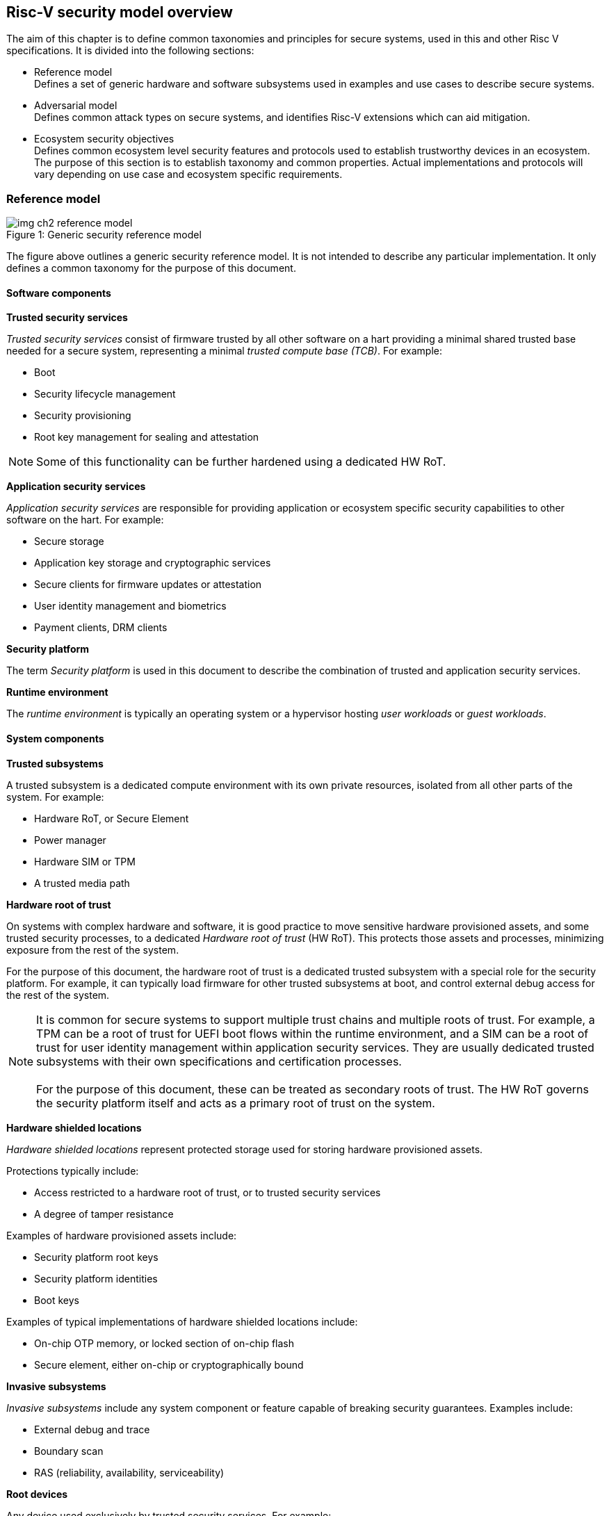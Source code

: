 [[chapter2]]

==  Risc-V security model overview

The aim of this chapter is to define common taxonomies and principles for secure systems, used in this and other Risc V specifications. It is divided into the following sections:

* Reference model +
Defines a set of generic hardware and software subsystems used in examples and use cases to describe secure systems.

* Adversarial model +
Defines common attack types on secure systems, and identifies Risc-V extensions which can aid mitigation.

* Ecosystem security objectives +
Defines common ecosystem level security features and protocols used to establish trustworthy devices in an ecosystem. The purpose of this section is to establish taxonomy and common properties. Actual implementations and protocols will vary depending on use case and ecosystem specific requirements.

=== Reference model

[caption="Figure {counter:image}: ", reftext="Figure {image}"]
[title= "Generic security reference model"]
image::img_ch2_reference-model.png[]

The figure above outlines a generic security reference model. It is not intended to describe any particular implementation. It only defines a common taxonomy for the purpose of this document. 

==== Software components

*Trusted security services*

_Trusted security services_ consist of firmware trusted by all other software on a hart providing a minimal shared trusted base needed for a secure system, representing a minimal _trusted compute base (TCB)_. For example:

* Boot
* Security lifecycle management
* Security provisioning
* Root key management for sealing and attestation

NOTE: Some of this functionality can be further hardened using a dedicated HW RoT.

*Application security services*

_Application security services_ are responsible for providing application or ecosystem specific security capabilities to other software on the hart. For example: 

* Secure storage
* Application key storage and cryptographic services
* Secure clients for firmware updates or attestation
* User identity management and biometrics
* Payment clients, DRM clients

*Security platform*

The term _Security platform_ is used in this document to describe the combination of trusted and application security services.

*Runtime environment*

The _runtime environment_ is typically an operating system or a hypervisor hosting _user workloads_ or _guest workloads_. 

==== System components

*Trusted subsystems*

A trusted subsystem is a dedicated compute environment with its own private resources, isolated from all other parts of the system. For example:

* Hardware RoT, or Secure Element
* Power manager
* Hardware SIM or TPM 
* A trusted media path

*Hardware root of trust*

On systems with complex hardware and software, it is good practice to move sensitive hardware provisioned assets, and some trusted security processes, to a dedicated _Hardware root of trust_ (HW RoT). This protects those assets and processes, minimizing exposure from the rest of the system.

For the purpose of this document, the hardware root of trust is a dedicated trusted subsystem with a special role for the security platform. For example, it can typically load firmware for other trusted subsystems at boot, and control external debug access for the rest of the system.

NOTE: It is common for secure systems to support multiple trust chains and multiple roots of trust. For example, a TPM can be a root of trust for UEFI boot flows within the runtime environment, and a SIM can be a root of trust for user identity management within application security services. They are usually dedicated trusted subsystems with their own specifications and certification processes. +
 +
For the purpose of this document, these can be treated as secondary roots of trust. The HW RoT governs the security platform itself and acts as a primary root of trust on the system. 

*Hardware shielded locations*

_Hardware shielded locations_ represent protected storage used for storing hardware provisioned assets.

Protections typically include:

* Access restricted to a hardware root of trust, or to trusted security services
* A degree of tamper resistance

Examples of hardware provisioned assets include:

* Security platform root keys
* Security platform identities
* Boot keys

Examples of typical implementations of hardware shielded locations include:

* On-chip OTP memory, or locked section of on-chip flash
* Secure element, either on-chip or cryptographically bound

*Invasive subsystems*

_Invasive subsystems_ include any system component or feature capable of breaking security guarantees. Examples include:

* External debug and trace
* Boundary scan
* RAS (reliability, availability, serviceability)

*Root devices*

Any device used exclusively by trusted security services. For example:

* Power manager
* Hardware shielded locations, or a hardware root of trust

*Application security devices*

Any device used exclusively by application security services. For example:

* SIM and Biometrics
* Secure media path

*User devices*

Any device that can be used by the runtime environment and its workloads. For example:

* Communications and storage
* Accelerators

==== Risc-V ISA and non-ISA extensions

Risc-V defines a number of security related extensions. These will be discussed in more detail later in this document. 

=== Adversarial model

For the purpose of this specification, the main goal of an adversary is to gain unauthorized access to _resources_ - memory, memory mapped devices, and execution state. For example, to access sensitive assets, to gain privileges, or to affect the control flow of a victim.

In general, adversaries capable of mounting the following broad classes of attacks should be considered by system designers:

* Logical +
The attacker and the victim are both processes on the same system.

* Physical +
The victim is a process on a system, and the attacker has physical access to the same system. For example: probing, interposers, glitching, and disassembly.

* Remote +
The victim is a process on a system, and the attacker does not have physical or logical access to the system. For example, radiation or power fluctuations, or protocol level attacks on connected services.

Attacks can be direct or indirect:

* Direct +
An adversary gains direct access to a resource belonging to the victim. For example: direct access to a memory location or execution state, or direct control of the control flow of a victim.

* Indirect +
An adversary can access or modify the content of a resource by a side channel. For example: by analyzing timing patterns of an operation by a victim to reveal information about data used in that operation, or launching row-hammer style memory attacks to affect the contents of memory owned by the victim.

* Chained +
An adversary is able to chain together multiple direct and indirect attacks to achieve a goal. For example, use a software interface exploit to affect a call stack, and use that to take redirect the control flow of a victim.

This specification is primarily concerned with ISA level mitigations against logical attacks.

Physical or remote attacks in general need to be addressed at system, protocol or governance level, and may require additional non-ISA mitigations. However, some ISA level mitigations can also help provide some mitigation against physical or remote attacks and this is indicated in the tables below.

The required level of protection can vary depending on use case. For example, a HW RoT may have stronger requirements on physical resistance than other parts of an SoC.

Finally, this specification does not attempt to rate attacks by severity, or by adversary skill level. Ratings tend to depend on use case specific threat models and requirements. 

==== Logical

[width=100%]
[%header, cols="5,5,5,10,15,10"]
|===
| ID#
| Attack   
| Type  
| Description
| Risc-V mitigations 
| Planned mitigations

| CAT_NNN
| Unrestricted access 
| Direct +
Logical
| Direct access to unauthroized resources in normal operation.
a| * Risc-V privilege levels
* Risc-V isolation
* Risc-V virtualization
| 

| CAT_NNN
| Transient execution attacks
| Chained +
Logical
| Attacks on speculative execution implementations. 
| Most of these attacks except Spectre v1 are specific to particular micro architectures, and Risc-V systems are expected not to be vulnerable. +
For example: +
https://meltdownattack.com/[Spectre and meltdown papers] +
+ 
https://developer.arm.com/documentation/#cf-navigationhierarchiesproducts=Arm%20Security%20Center,Speculative%20Processor%20Vulnerability[developer.arm.com speculative vulnerability]
| Fence.t could mitigate against Spectre v1.

| CAT_NNN
| Interface abuse
| Chained +
Logical
| Abusing interfaces across privilege or isolation boundaries, for example to elevate privilege or to gain unauthorized access to resources.
a| * Risc V privilege levels
* Risc-V isolation
| High assurance cryptography

| CAT_NNN
| Event counting  
| Direct +
Logical
| For example, timing processes across privilege or isolation boundaries to derive information about confidential assets.
a| * Data-independent timing instructions
* Performance counters restricted by privilege and isolation boundaries (sscofpmf, smcntrpmf)
|

| CAT_NNN
| Redirect control flow
| Chained +
Logical
| Unauthorized manipulation of call stacks and jump targets to redirect a control flow to code controlled by an attacker. 
a| * Shadow stacks
* Landing pads
|

|===

==== Physical and remote

[width=100%]
[%header, cols="5,10,10,15,15"]
|===
| ID#
| Attack     
| Type 
| Description
| Risc V recommendations 

| CAT_NNN
| Analysis of physical leakage
| Direct or indirect +
Physical or remote
| For example, observing radiation, power line patterns, or temperature.  
a| * Implement robust power management and radiation control
* Support data-independent timing instructions 

| CAT_NNN
| Physical memory manipulation
| Direct +
Logical or physical
a| *Row-hammer type software attacks to manipulate nearby memory cells
* Using NVDIMM, interposers, or physical probing to read, record, or replay physical memory
* Physical attacks on hardware shielded locations to extract hardware provisioned assets
a| * Implement robust memory error detection, cryptographic memory protection, or physical tamper resistance
* Supervisor domain ID, privilege level, or MTT attributes, could be used to derive memory encryption contexts at domain or workload granularity
* Provide a degree of tamper resistance

| CAT_NNN
| Boot attacks
| Chained +
Logical or physical
a| * Glitching to bypass secure boot
* Retrieving residual confidential memory after a system reset
a| * Implement robust power management
* Implement cryptographic memory protection with at least boot freshness

| CAT_NNN
| Subverting supply chains
| Remote
| Infiltration or collusion to subvert security provisioning chains, software supply chains and signing processes, hardware supply chains, attestation processes
| Deploy appropriate governance, accreditation, and certification processes for an ecosystem.

|===

=== Ecosystem security objectives

Ecosystem security objectives identify a set of common features and mechanisms that can be used to enforce and establish trust in an ecosystem. 

These features are defined here at a functional level only. Technical requirements are typically use case specific and defined by external certification programmes. 

In some cases Risc-V non-ISA specifications can provide guidance or protocols. This is discussed more in use case examples later in this specification.

==== Secure identity

[width=100%]
[%header, cols="5,20"]
|===
| ID#     
| Requirement

| CAT_NNN  
| A security platform MUST be securely identifiable
|===

Identifies the immutable part of the security platform - immutable hardware, configurations, and firmware. Immutable components cannot change after completed security provisioning (see also security lifecycle management).

A _secure identity_ is one capable of generating a cryptographic signature which can be verified by a remote party. Usually an asymmetric key pair, but sometimes symmetric signing schemes can be used). It is typically used as part of an attestation process. 

Its scope and uniqueness depends on use case. For example:

* Unique to a system
* Shared among multiple systems with the same immutable security properties (group based anonymization)
* Anonymized using an attestation protocol supporting a third party anonymization service

It can be directly hardware provisioned, or derived from other hardware provisioned assets.

==== Security lifecycle

NOTE: Add state diagram?

[width=100%]
[%header, cols="5,20"]
|===
| ID#     
| Requirement

| CAT_NNN  
| A secure system MUST manage a security lifecycle. 
|===

[caption="Figure {counter:image}: ", reftext="Figure {image}"]
[title= "Generic security lifecycle"]
image::img_ch2_security-lifecycle.png[]

A security lifecycle reflects the trustworthiness of a system during its lifetime. A typical security lifecycle includes at least the following states:

* Manufacture - The system may not yet be fully locked down and has no hardware provisioned assets
* Security provisioning - The process of provisioning hardware provisioned assets +
Depending on ecosystem requirement, security provisioning could be performed in multiple stages through a supply chain and may require additional sub-states. These types of application specific extensions are out of scope of this specification.
* Secured - the system is fully locked down and has all its hardware provisioned assets +
Additional application specific provisioning stages can take place in this state - for example network onboarding and device activation, or user identity management. This is out of scope of this specification.
* Recoverable debug - part of the system is in a debug state +
At least trusted security services or a hardware root of trust are not compromised, and hardware provisioned secrets remain protected. +
This state is both attestable and recoverable. For example, debug is enabled for a security domain without compromising another security domain or any trusted security services.
* Terminated - any system change which could expose hardware provisioned assets +
Typically hardware provisioned assets are made permanently inaccessible and revoked before entering this state. This also protects any derived assets such as attestation and sealing keys.

A system could support re-provisioning from a terminated state, for example following repair. This is equivalent to starting over from the security provisioning state and creates a new instance with a new secure identifier.

[width=100%]
[%header, cols="5,20"]
|===
| ID#     
| Requirement

| CAT_NNN  
| Hardware provisioned assets MUST only be accessible while the system is in a secured or a trusted debug state.

| CAT_NNN
| Derived assets MUST only be available if a component is in secured state.
|===

A derived asset in this context is any asset derived from hardware provisioned assets and used to secure a component. For example attestation keys or sealing keys for a supervisor domain. 

==== Attestable services

For the purpose of this specification a confidential service can be any isolated component on a system. For example, a hosted confidential workload, or an isolated application security service.

[width=100%]
[%header, cols="5,20"]
|===
| ID#     
| Requirement

| CAT_NNN  
| A confidential service, and all software and hardware components it depends on, MUST be attestable. 
|===

Attestation allows a remote reliant party to determine the trustworthiness of a confidential service before submitting assets to it. 

* Verify the security state of a confidential service
* Verify the security state of all software and hardware a conidential service depends on
* Establish an attested secure connection to a confidential service 

Attestation can be direct or layered. 

* Direct +
The whole system can be defined by a single security platform attestation. For example, can be used in vertically integrated connected IoT devices and edge devices.
* Layered +
Enables parts of the attestation process to be delegated to lower privileged components. For example, in a confidential compute use case a security platform attestation can be generated at boot, and individual attestations for confidential workloads can be generated separately at runtime.

Direct and layered attestation are discussed in more detail in use case examples later in this specification.

[width=100%]
[%header, cols="5,20"]
|===
| ID#     
| Requirement

| CAT_NNN  
| A security platform attestation MUST be signed by a HW RoT, if present, or by trusted security services

| CAT_NNN
| A security platform attestation MUST be signed using a hardware provisioned secure identity

| CAT_NNN
| A layered attestation MAY be signed by lower privileged software, itself attested by a security platform attestation

| CAT_NNN
| A layered attestation MUST be signed by a secure identity cryptographically bound (for example, hash locked) to a fresh security platform attestation

|===

NOTE: Care needs to be taken in attestation interface design. For example, software interfaces should only support either direct attestation or layered attestation workflows, never both, to prevent impersonation.

==== Authorized software 

Running unauthorized software can compromise the security state of the system. Two complementary processes can be used to authorize software:

* Measuring 
* Verification

A measurement is a cryptographic fingerprint of the launch state of a software component, such as a running hash of its memory contents and launch state.

Verification compares an actual measurement to an expected measurement from a signed authorization by a trusted signer. Verification requires a provisioned or securely discovered list of trusted signer(s). Depending on use case, a signed authorization can be part of a software image. Or it can be delivered or discovered separately as part of an authorization protocol.

[width=100%]
[%header, cols="5,20"]
|===
| ID#     
| Requirement

| CAT_NNN  
| All isolated software that has to be trusted by other software on the same system MUST be measured and verified.
|===

Verification ensures only software from trusted parties is installed.

[width=100%]
[%header, cols="5,20"]
|===
| ID#     
| Requirement

| CAT_NNN  
| All isolated software that provides services to remote reliant parties MUST be at least measured.
|===

Software that is at least measured can be attested by remote reliant parties. To ensure supply chain integrity it is recommended that it is also verified locally before installation.

[width=100%]
[%header, cols="5,20"]
|===
| ID#     
| Requirement

| CAT_NNN  
| Software authorization MUST be rooted in immutable boot code.
|===

Immutable boot code forms part of the immutable hardware security platform identified by the hardware security platform identity and is the start of a local trust chain on a system. It is typically ROM code, or locked on-chip flash.

If a system implements a hardware root of trust, then the HW root of trust hosts the immutable boot code. Otherwise the immutable boot code is typically the first code that executes on an application processor immediately after reset. 

==== Secure updates

Over time, any non-immutable component may need updates to address vulnerabilities or functionality improvements. An update can concern software/firmware, microcode, or any other updatable element on a system.

[width=100%]
[%header, cols="5,20"]
|===
| ID#     
| Requirement

| CAT_NNN  
| All software on a system which is not immutable MUST be updatable.
|===

Immutable software includes at least immutable boot code. Some trusted subsystems can also include immutable software to meet specific security certification requirements defined by a governing body. 

[width=100%]
[%header, cols="5,20"]
|===
| ID#     
| Requirement

| CAT_NNN  
| An update of a software component SHOULD restart all other dependant software components.
|===

A software update changes the attested security state of the affected component, and can affect whether the system is still considered trustworthy or not by a reliant party. A restart forces re-attestation of dependent components, and also re-assesses access to derived assets such as sealing keys depending on the new security state following the update. 

Alternatively, support for live updates may be part of the already attested trust contract between the reliant party and the system, in which case forced re-attestation may not be required.

[width=100%]
[%header, cols="5,20"]
|===
| ID#     
| Requirement

| CAT_NNN  
| An update of trusted security services MUST only take effect following a system reset.
|===

System security services provide fundamental security guarantees to the rest of the system ans require a full system reset to re-assess the security state following an update. 

[width=100%]
[%header, cols="5,20"]
|===
| ID#     
| Requirement

| CAT_NNN  
| Updates MUST be monotonic

| CAT_NNN
| Updates SHOULD be robust against update failures
|===

As a security principle and good practice it should not be possible to roll back to previous versions once an update has been locally accepted, as earlier versions may be carrying known vulnerabilities. For example using derived anti-rollback counters (counter tree) rooted in a hardware monotonic counter.

A system can still support recovery mechanisms, with suitable governance, in the case of update failures. 

[width=100%]
[%header, cols="5,20"]
|===
| ID#     
| Requirement

| CAT_NNN
| Updates and update messages MUST only be received from trusted sources.

|===

==== Isolation
Complex systems include software components from different supply chains, and complex integration chains with different roles and actors. These supply chains and integration actors often share mutual distrust:

* Developed, certified, deployed and attested independently
* Protected from errors in, or abuse from, other components
* Protected from debugging of other components
* Contain assets which should not be available to other components

[width=100%]
[%header, cols="5,20"]
|===
| ID#     
| Requirement

| CAT_NNN  
| Isolated software components MUST be supported
|===

An isolated component has private memory and private execution contexts not accessible to other components. 

[width=100%]
[%header, cols="5,20"]
|===
| ID#     
| Requirement

| CAT_NNN  
| Devices MUST not access memory belonging to an isolated component without permission
|===

Isolation can also extend to other features, such interrupts and debug. Isolation is discussed in more detail later in this document.

==== Data sealing

Sealing is the process of protecting confidential data on a system.

[width=100%]
[%header, cols="5,20"]
|===
| ID#     
| Requirement

| CAT_NNN  
| Sealed data MUST only be accessible to an isolated component

|===

Local sealing typically involves deriving sealing keys from a hardware unique key provisioned at manufacture. The derivation can take the security lifecycle state into account to ensure sealed production data is not accessible if the system or a component are not in a secured state. Locally sealed data is typically only available on a local system.

[width=100%]
[%header, cols="5,20"]
|===
| ID#     
| Requirement

| CAT_NNN  
| Valid local sealing keys SHOULD only be generated in secured state.

| CAT_NNN
| Valid local sealing keys MAY be generated in a trusted debug state for unaffected software components.
|===

Remote sealing typically involves an isolated component contacting a remote provisioning system to be attested and to receive access credentials. Remote sealing can enable more complex sealing policies, such as access to shared data across multiple instances of a hosted confidential service. Remote sealing credentials can in turn be sealed and cached locally, or requested following any restart of the service.
